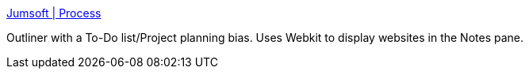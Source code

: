 :jbake-type: post
:jbake-status: published
:jbake-title: Jumsoft | Process
:jbake-tags: software,shareware,macosx,planner,outliner,_mois_mars,_année_2005
:jbake-date: 2005-03-21
:jbake-depth: ../
:jbake-uri: shaarli/1111400427000.adoc
:jbake-source: https://nicolas-delsaux.hd.free.fr/Shaarli?searchterm=http%3A%2F%2Fwww.jumsoft.com%2Fprocess%2F&searchtags=software+shareware+macosx+planner+outliner+_mois_mars+_ann%C3%A9e_2005
:jbake-style: shaarli

http://www.jumsoft.com/process/[Jumsoft | Process]

Outliner with a To-Do list/Project planning bias. Uses Webkit to display websites in the Notes pane.
